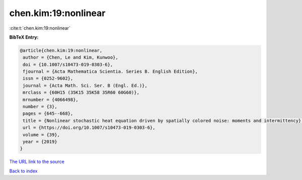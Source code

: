 chen.kim:19:nonlinear
=====================

:cite:t:`chen.kim:19:nonlinear`

**BibTeX Entry:**

.. code-block:: bibtex

   @article{chen.kim:19:nonlinear,
    author = {Chen, Le and Kim, Kunwoo},
    doi = {10.1007/s10473-019-0303-6},
    fjournal = {Acta Mathematica Scientia. Series B. English Edition},
    issn = {0252-9602},
    journal = {Acta Math. Sci. Ser. B (Engl. Ed.)},
    mrclass = {60H15 (35K15 35K58 35R60 60G60)},
    mrnumber = {4066498},
    number = {3},
    pages = {645--668},
    title = {Nonlinear stochastic heat equation driven by spatially colored noise: moments and intermittency},
    url = {https://doi.org/10.1007/s10473-019-0303-6},
    volume = {39},
    year = {2019}
   }
`The URL link to the source <ttps://doi.org/10.1007/s10473-019-0303-6}>`_


`Back to index <../By-Cite-Keys.html>`_
